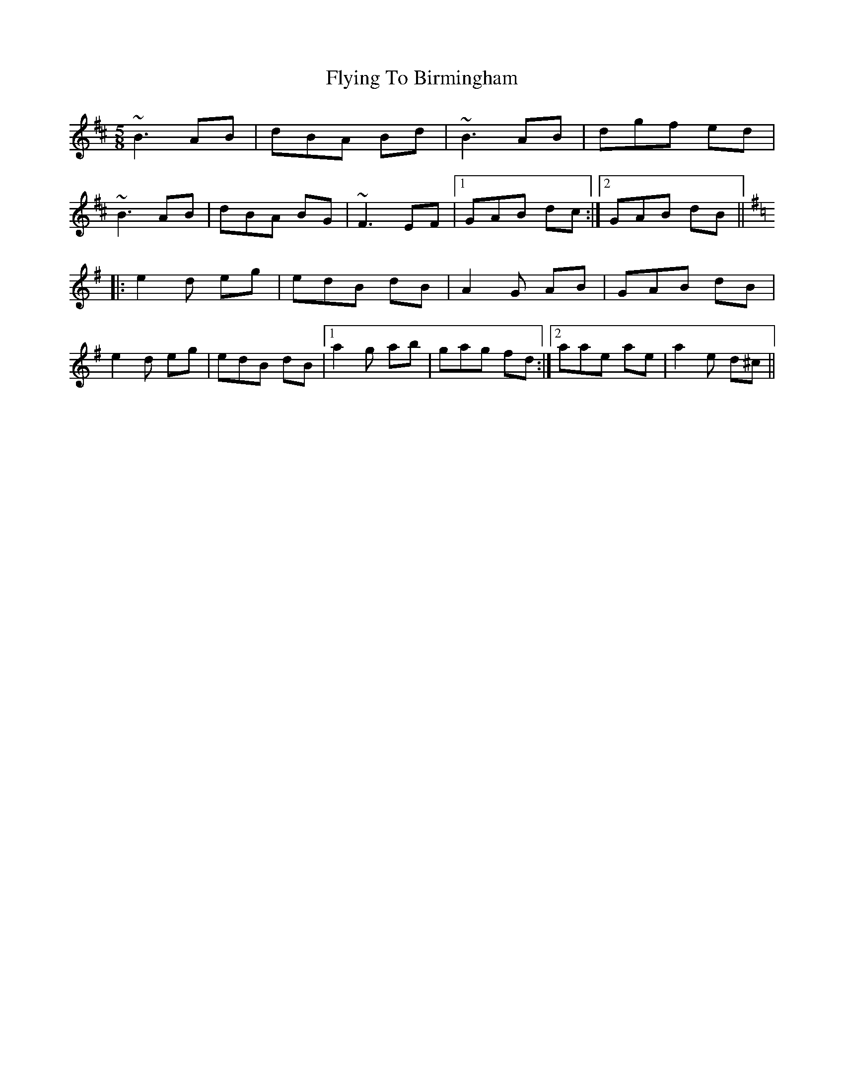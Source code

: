 X: 13584
T: Flying To Birmingham
R: jig
M: 6/8
K: Bminor
M:5/8
~B3 AB|dBA Bd|~B3 AB|dgf ed|
~B3 AB|dBA BG|~F3 EF|1 GAB dc:|2 GAB dB||
K:Emin
|:e2d eg|edB dB|A2G AB|GAB dB|
e2d eg|edB dB|1 a2g ab|gag fd:|2 aae ae|a2e d^c||

